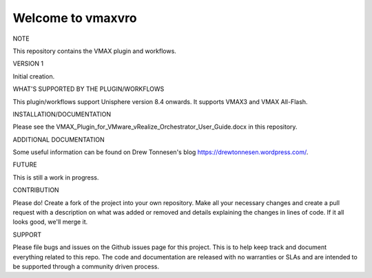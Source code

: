 ==================
Welcome to vmaxvro
==================

NOTE

This repository contains the VMAX plugin and workflows.

VERSION 1

Initial creation.


WHAT'S SUPPORTED BY THE PLUGIN/WORKFLOWS

This plugin/workflows support Unisphere version 8.4 onwards. It supports VMAX3 and VMAX All-Flash.

INSTALLATION/DOCUMENTATION

Please see the VMAX_Plugin_for_VMware_vRealize_Orchestrator_User_Guide.docx in this repository.

ADDITIONAL DOCUMENTATION

Some useful information can be found on Drew Tonnesen's blog https://drewtonnesen.wordpress.com/.

FUTURE

This is still a work in progress. 

CONTRIBUTION

Please do! Create a fork of the project into your own repository. Make all your necessary changes and create a pull
request with a description on what was added or removed and details explaining the changes in lines of code.
If it all looks good, we'll merge it.

SUPPORT

Please file bugs and issues on the Github issues page for this project. This is to help keep track and document
everything related to this repo. The code and documentation are released with no warranties or SLAs and are intended to be 
supported through a community driven process.

